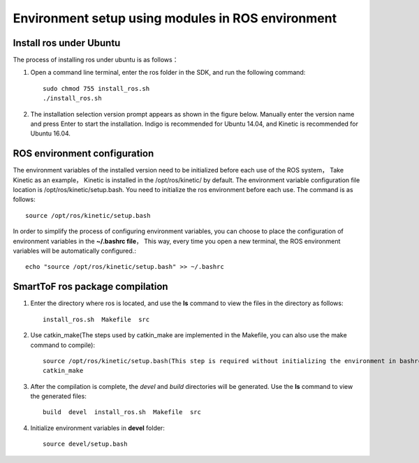 Environment setup using modules in ROS environment
===================================================

Install ros under Ubuntu
++++++++++++++++++++++++++++

The process of installing ros under ubuntu is as follows：

#. Open a command line terminal, enter the ros folder in the SDK, and run the following command::

	sudo chmod 755 install_ros.sh
	./install_ros.sh
	
#. The installation selection version prompt appears as shown in the figure below. Manually enter the version name and press Enter to start the installation. Indigo is recommended for Ubuntu 14.04, and Kinetic is recommended for Ubuntu 16.04.

	.. image:: imageR/lin_R1.jpg 

ROS environment configuration
++++++++++++++++++++++++++++++++++

The environment variables of the installed version need to be initialized before each use of the ROS system，
Take Kinetic as an example， Kinetic is installed in the /opt/ros/kinetic/ by default.
The environment variable configuration file location is /opt/ros/kinetic/setup.bash. You need to initialize the ros environment before each use. 
The command is as follows::

	source /opt/ros/kinetic/setup.bash
	
In order to simplify the process of configuring environment variables, you can choose to place the configuration of environment variables in the **~/.bashrc file**，
This way, every time you open a new terminal, the ROS environment variables will be automatically configured.::

	echo "source /opt/ros/kinetic/setup.bash" >> ~/.bashrc
	
SmartToF ros package compilation
+++++++++++++++++++++++++++++++++

#. Enter the directory where ros is located, and use the **ls** command to view the files in the directory as follows::

	install_ros.sh  Makefile  src
	
#. Use catkin_make(The steps used by catkin_make are implemented in the Makefile, you can also use the make command to compile)::

	source /opt/ros/kinetic/setup.bash(This step is required without initializing the environment in bashrc)
	catkin_make
	
#. After the compilation is complete, the *devel* and *build* directories will be generated. Use the **ls** command to view the generated files::

	build  devel  install_ros.sh  Makefile  src
	
#. Initialize environment variables in **devel** folder::

	source devel/setup.bash 